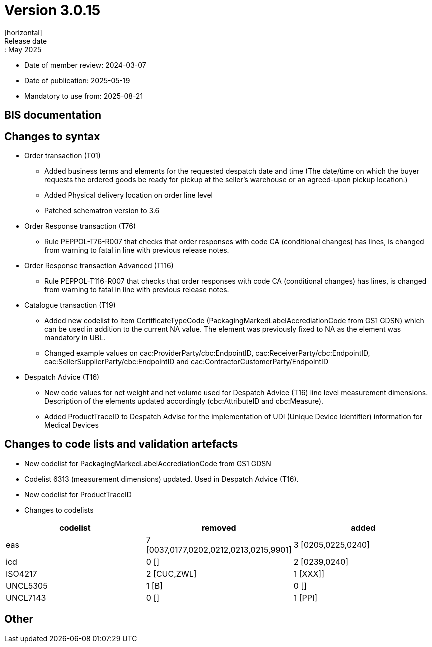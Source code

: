 = Version 3.0.15
[horizontal]
Release date:: May 2025
* Date of member review: 2024-03-07
* Date of publication: 2025-05-19
* Mandatory to use from: 2025-08-21

== BIS documentation

//* BIS Ordering and Order Only
//** RELEASE NOTES

== Changes to syntax
* Order transaction (T01)
** Added business terms and elements for the requested despatch date and time (The date/time on which the buyer requests the ordered goods be ready for pickup at the seller’s warehouse or an agreed-upon pickup location.)
** Added Physical delivery location on order line level
** Patched schematron version to 3.6
//* Order Change(T114)
//** RELEASE NOTES
//* Order Agreement(T110) 
//** RELEASE NOTES 
* Order Response transaction (T76)
** Rule PEPPOL-T76-R007 that checks that order responses with code CA (conditional changes) has lines, is changed from warning to fatal in line with previous release notes.
* Order Response transaction Advanced (T116) 
** Rule PEPPOL-T116-R007 that checks that order responses with code CA (conditional changes) has lines, is changed from warning to fatal in line with previous release notes.
* Catalogue transaction (T19)
** Added new codelist to Item CertificateTypeCode (PackagingMarkedLabelAccrediationCode from GS1 GDSN) which can be used in addition to the current NA value. The element was previously fixed to NA as the element was mandatory in UBL.
** Changed example values on cac:ProviderParty/cbc:EndpointID, cac:ReceiverParty/cbc:EndpointID,
cac:SellerSupplierParty/cbc:EndpointID and cac:ContractorCustomerParty/EndpointID
* Despatch Advice (T16) 
** New code values for net weight and net volume used for Despatch Advice (T16) line level measurement dimensions. Description of the elements updated accordingly (cbc:AttributeID and cbc:Measure).
** Added ProductTraceID to Despatch Advise for the implementation of UDI (Unique Device Identifier) information for Medical Devices
//* Punchout transaction (T77)
//** RELEASE NOTES

== Changes to code lists and validation artefacts
* New codelist for PackagingMarkedLabelAccrediationCode from GS1 GDSN
* Codelist 6313 (measurement dimensions) updated. Used in Despatch Advice (T16).
* New codelist for ProductTraceID
* Changes to codelists
[cols="1,1,1"]
|===
|codelist|removed|added

|eas |7 [0037,0177,0202,0212,0213,0215,9901] |3 [0205,0225,0240]
|icd |0 [] |2 [0239,0240]
|ISO4217 |2 [CUC,ZWL] |1 [XXX]]
|UNCL5305 |1 [B] |0 []
|UNCL7143 |0 [] |1 [PPI]
|===

== Other
